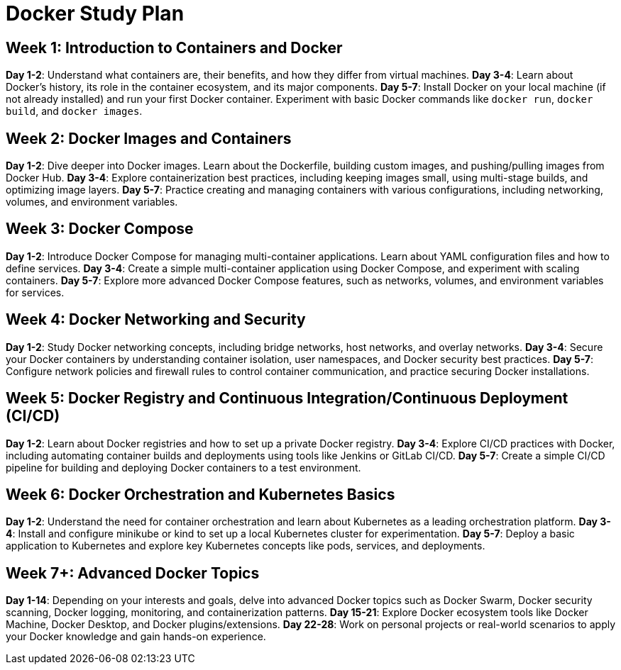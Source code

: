 = Docker Study Plan

== Week 1: Introduction to Containers and Docker

*Day 1-2*: Understand what containers are, their benefits, and how they differ from virtual machines.
*Day 3-4*: Learn about Docker's history, its role in the container ecosystem, and its major components.
*Day 5-7*: Install Docker on your local machine (if not already installed) and run your first Docker container. Experiment with basic Docker commands like `docker run`, `docker build`, and `docker images`.

== Week 2: Docker Images and Containers

*Day 1-2*: Dive deeper into Docker images. Learn about the Dockerfile, building custom images, and pushing/pulling images from Docker Hub.
*Day 3-4*: Explore containerization best practices, including keeping images small, using multi-stage builds, and optimizing image layers.
*Day 5-7*: Practice creating and managing containers with various configurations, including networking, volumes, and environment variables.

== Week 3: Docker Compose

*Day 1-2*: Introduce Docker Compose for managing multi-container applications. Learn about YAML configuration files and how to define services.
*Day 3-4*: Create a simple multi-container application using Docker Compose, and experiment with scaling containers.
*Day 5-7*: Explore more advanced Docker Compose features, such as networks, volumes, and environment variables for services.

== Week 4: Docker Networking and Security

*Day 1-2*: Study Docker networking concepts, including bridge networks, host networks, and overlay networks.
*Day 3-4*: Secure your Docker containers by understanding container isolation, user namespaces, and Docker security best practices.
*Day 5-7*: Configure network policies and firewall rules to control container communication, and practice securing Docker installations.

== Week 5: Docker Registry and Continuous Integration/Continuous Deployment (CI/CD)

*Day 1-2*: Learn about Docker registries and how to set up a private Docker registry.
*Day 3-4*: Explore CI/CD practices with Docker, including automating container builds and deployments using tools like Jenkins or GitLab CI/CD.
*Day 5-7*: Create a simple CI/CD pipeline for building and deploying Docker containers to a test environment.

== Week 6: Docker Orchestration and Kubernetes Basics

*Day 1-2*: Understand the need for container orchestration and learn about Kubernetes as a leading orchestration platform.
*Day 3-4*: Install and configure minikube or kind to set up a local Kubernetes cluster for experimentation.
*Day 5-7*: Deploy a basic application to Kubernetes and explore key Kubernetes concepts like pods, services, and deployments.

== Week 7+: Advanced Docker Topics

*Day 1-14*: Depending on your interests and goals, delve into advanced Docker topics such as Docker Swarm, Docker security scanning, Docker logging, monitoring, and containerization patterns.
*Day 15-21*: Explore Docker ecosystem tools like Docker Machine, Docker Desktop, and Docker plugins/extensions.
*Day 22-28*: Work on personal projects or real-world scenarios to apply your Docker knowledge and gain hands-on experience.
